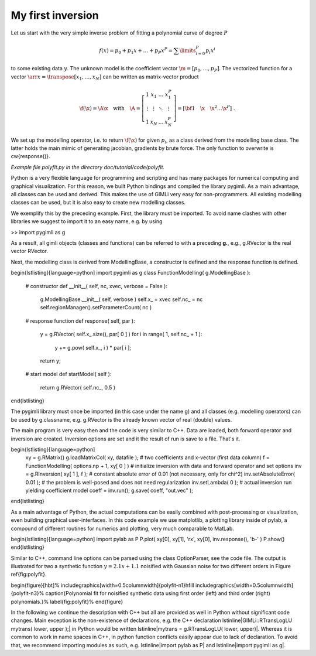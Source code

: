 My first inversion
------------------

Let us start with the very simple inverse problem of fitting a polynomial curve of degree :math:`P`

.. math::

    f(x) = p_0 + p_1 x + \ldots + p_P x^P = \sum\limits_{i=0}^{P} p_i x^i

to some existing data :math:`y`.
The unknown model is the coefficient vector :math:`\m=[p_0,\ldots,p_P]`.
The vectorized function for a vector :math:`\arr{x}=\transpose{[x_1,\ldots,x_N]}` can be written as matrix-vector product

.. _eq:yAx:
.. math::

  \f(\x) = \A \x \quad\mbox{with}\quad \A=\left[ \begin{array}{cccc}
  1 & x_1 & \ldots & x_1^P \\ \vdots & \vdots & \ddots & \vdots \\ 1 & x_N & \ldots & x_N^P
  \end{array} \right] = [ {\bf 1}\quad \x \quad \x^2 \ldots \x^P ] \;.

We set up the modelling operator, i.e. to return :math:`\f(\x)` for given :math:`p_i`, as a class derived from the modelling base class.
The latter holds the main mimic of generating jacobian, gradients by brute force.
The only function to overwrite is \cw{response()}.

*Example file polyfit.py in the directory doc/tutorial/code/polyfit.*

Python is a very flexible language for programming and scripting and has many packages for numerical computing and graphical visualization.
For this reason, we built Python bindings and compiled the library pygimli.
As a main advantage, all classes can be used and derived.
This makes the use of GIMLi very easy for non-programmers.
All existing modelling classes can be used, but it is also easy to create new modelling classes.

We exemplify this by the preceding example.
First, the library must be imported.
To avoid name clashes with other libraries we suggest to import it to an easy name, e.g. by using

>> import pygimli as g

As a result, all gimli objects (classes and functions) can be referred to with a preceding **g.**, e.g.,
g.RVector is the real vector RVector.

Next, the modelling class is derived from ModellingBase, a constructor is defined and the response function is defined.

\begin{lstlisting}[language=python]
import pygimli as g
class FunctionModelling( g.ModellingBase ):
    # constructor
    def __init__( self, nc, xvec, verbose = False  ):
        g.ModellingBase.__init__( self, verbose )
        self.x_ = xvec
        self.nc_ = nc
        self.regionManager().setParameterCount( nc )
    # response function
    def response( self, par ):
        y = g.RVector( self.x_.size(), par[ 0 ] )
        for i in range( 1, self.nc_ + 1 ):
            y += g.pow( self.x_, i ) * par[ i ];
        return y;
    # start model
    def startModel( self ):
        return g.RVector( self.nc_, 0.5 )
\end{lstlisting}

The pygimli library must once be imported (in this case under the name g) and all classes (e.g. modelling operators) can be used by g.classname, e.g. g.RVector is the already known vector of real (double) values.

The main program is very easy then and the code is very similar to C++.
Data are loaded, both forward operator and inversion are created.
Inversion options are set and it the result of run is save to a file.
That's it.

\begin{lstlisting}[language=python]
    xy = g.RMatrix()
    g.loadMatrixCol( xy, datafile );
    # two coefficients and x-vector (first data column)
    f = FunctionModelling( options.np + 1, xy[ 0 ] )
    # initialize inversion with data and forward operator and set options
    inv = g.RInversion( xy[ 1 ], f );
    # constant absolute error of 0.01 (not necessary, only for chi^2)
    inv.setAbsoluteError( 0.01 );
    # the problem is well-posed and does not need regularization
    inv.setLambda( 0 );
    # actual inversion run yielding coefficient model
    coeff = inv.run();
    g.save( coeff, "out.vec" );
\end{lstlisting}

As a main advantage of Python, the actual computations can be easily combined with post-processing or visualization, even building graphical user-interfaces.
In this code example we use matplotlib, a plotting library inside of pylab, a compound of different routines for numerics and plotting, very much comparable to MatLab.

\begin{lstlisting}[language=python]
import pylab as P
P.plot( xy[0], xy[1], 'rx', xy[0], inv.response(), 'b-' )
P.show()
\end{lstlisting}

Similar to C++, command line options can be parsed using the class OptionParser, see the code file.
The output is illustrated for two a synthetic function :math:`y=2.1x+1.1` noisified with Gaussian noise for two different orders in Figure \ref{fig:polyfit}.

\begin{figure}[hbt]%
\includegraphics[width=0.5\columnwidth]{polyfit-n1}\hfill
\includegraphics[width=0.5\columnwidth]{polyfit-n3}%
\caption{Polynomial fit for noisified synthetic data using first order (left) and third order (right) polynomials.}%
\label{fig:polyfit}%
\end{figure}

In the following we continue the description with C++ but all are provided as well in Python without significant code changes.
Main exception is the non-existence of declarations, e.g. the C++ declaration \lstinline|GIMLi::RTransLogLU mytrans( lower, upper );| in Python would be written \lstinline|mytrans = g.RTransLogLU( lower, upper)|.
Whereas it is common to work in name spaces in C++, in python function conflicts easily appear due to lack of declaration.
To avoid that, we recommend importing modules as such, e.g. \lstinline|import pylab as P| and \lstinline|import pygimli as g|.

